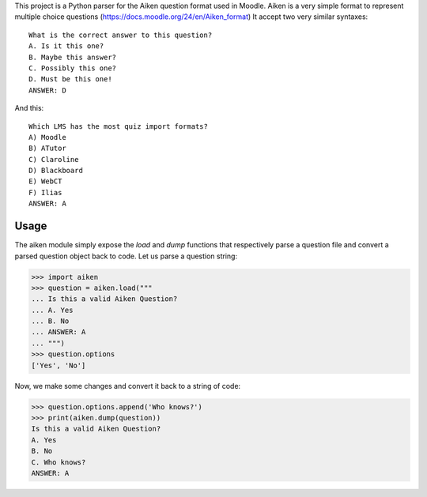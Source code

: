 .. These are the Travis-CI and Coveralls badges for your repository. Replace
   your *github_repository* and uncomment these lines by removing the leading
   two dots.

.. .. image:: https://travis-ci.org/*github_repository*.svg?branch=master
    :target: https://travis-ci.org/*github_repository*

.. .. image:: https://coveralls.io/repos/github/*github_repository*/badge.svg?branch=master
    :target: https://coveralls.io/github/*github_repository*?branch=master


This project is a Python parser for the Aiken question format used in Moodle. 
Aiken is a very simple format to represent multiple choice questions (https://docs.moodle.org/24/en/Aiken_format)
It accept two very similar syntaxes::

    What is the correct answer to this question?
    A. Is it this one?
    B. Maybe this answer?
    C. Possibly this one?
    D. Must be this one!
    ANSWER: D

And this::

    Which LMS has the most quiz import formats?
    A) Moodle
    B) ATutor
    C) Claroline
    D) Blackboard
    E) WebCT
    F) Ilias
    ANSWER: A 


Usage
=====

The aiken module simply expose the `load` and `dump` functions that respectively 
parse a question file and convert a parsed question object back to code. Let us
parse a question string:

>>> import aiken
>>> question = aiken.load("""
... Is this a valid Aiken Question?
... A. Yes
... B. No
... ANSWER: A
... """)
>>> question.options
['Yes', 'No']

Now, we make some changes and convert it back to a string of code:

>>> question.options.append('Who knows?')
>>> print(aiken.dump(question))
Is this a valid Aiken Question?
A. Yes
B. No
C. Who knows?
ANSWER: A
